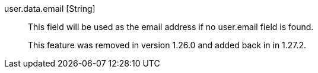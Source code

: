 [field]#user.data.email# [type]#[String]#::
This field will be used as the email address if no [field]#user.email# field is found. 
+
This feature was removed in version 1.26.0 and added back in in 1.27.2.

